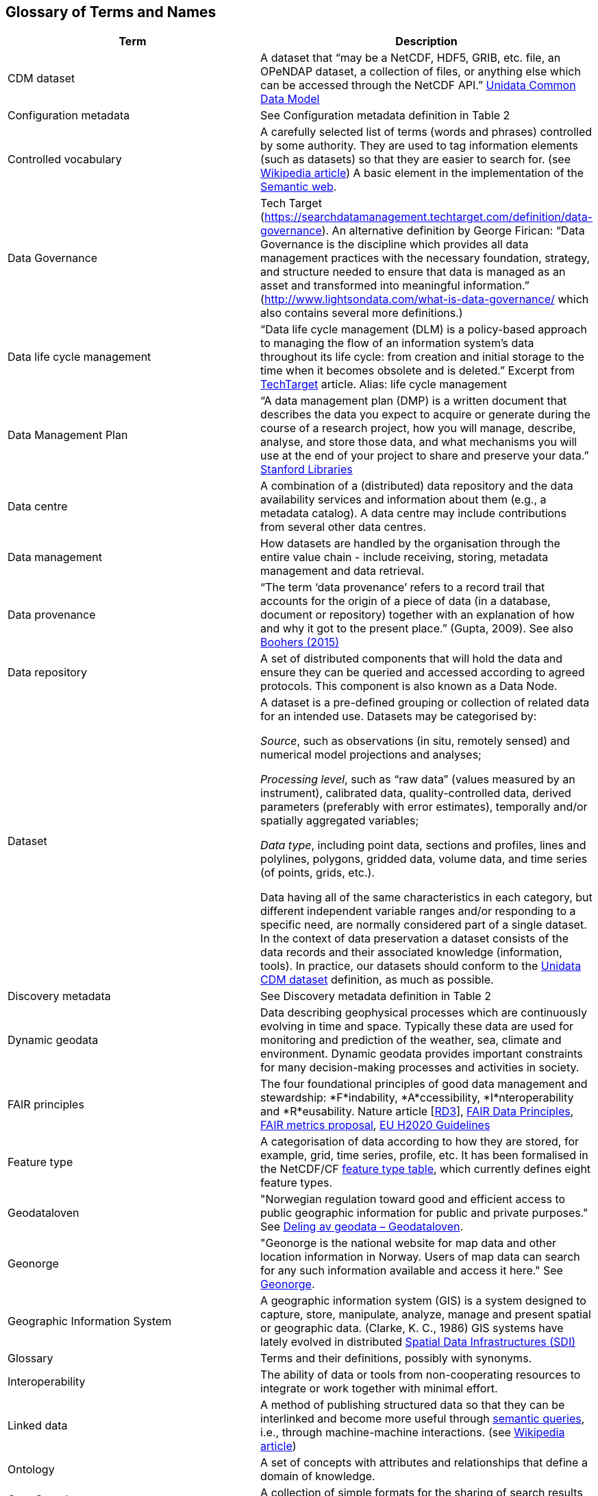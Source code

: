 [[glossary]]
== Glossary of Terms and Names 

//links to tables and other sections not updated
//there are issues with the bullet pointed list under dataset

[%header, cols=2*]
|===
|Term
|Description

|[[glossary-CMD-dataset]]CDM dataset
|A dataset that “may be a NetCDF, HDF5, GRIB, etc. file, an OPeNDAP dataset, a collection of files, or anything else which can be accessed through the NetCDF API.” https://www.unidata.ucar.edu/software/netcdf-java/v4.6/CDM/index.html[Unidata Common Data Model] 
// need link to acronyms

|[[glossary-config-metadata]]Configuration metadata
|See Configuration metadata definition in Table 2

|[[glossary-controlled-vocabulary]]Controlled vocabulary
|A carefully selected list of terms (words and phrases) controlled by some authority. They are used to tag information elements (such as datasets) so that they are easier to search for. (see https://en.wikipedia.org/wiki/Controlled_vocabulary[Wikipedia article]) A basic element in the implementation of the <<glossary-semantic-web,Semantic web>>.

|[[glossary-data-governance]]Data Governance
|Tech Target (https://searchdatamanagement.techtarget.com/definition/data-governance). An alternative definition by George Firican: “Data Governance is the discipline which provides all data management practices with the necessary foundation, strategy, and structure needed to ensure that data is managed as an asset and transformed into meaningful information.” (http://www.lightsondata.com/what-is-data-governance/ which also contains several more definitions.) 

|[[glossary-data-life-cycle-management]]Data life cycle management
|“Data life cycle management (DLM) is a policy-based approach to managing the flow of an information system's data throughout its life cycle: from creation and initial storage to the time when it becomes obsolete and is deleted.” Excerpt from https://searchstorage.techtarget.com/definition/data-life-cycle-management[TechTarget] article.
Alias: life cycle management

|[[glossary-data-management-plan]]Data Management Plan
|“A data management plan (DMP) is a written document that describes the data you expect to acquire or generate during the course of a research project, how you will manage, describe, analyse, and store those data, and what mechanisms you will use at the end of your project to share and preserve your data.” https://library.stanford.edu/research/data-management-services/data-management-plans[Stanford Libraries]

|[[glossary-data-centre]]Data centre
|A combination of a (distributed) data repository and the data availability services and information about them (e.g., a metadata catalog). A data centre may include contributions from several other data centres.  

|[[glossary-data-management]]Data management
|How datasets are handled by the organisation through the entire value chain - include receiving, storing, metadata management and data retrieval.

|[[glossary-data-provenance]]Data provenance
|“The term ‘data provenance’ refers to a record trail that accounts for the origin of a piece of data (in a database, document or repository) together with an explanation of how and why it got to the present place.” (Gupta, 2009). See also https://www.theboohers.org/2015/03/03/provenance/[Boohers (2015)]

|[[glossary-data-repository]]Data repository
|A set of distributed components that will hold the data and ensure they can be queried and accessed according to agreed protocols. This component is also known as a Data Node.

|[[glossary-dataset]]Dataset
|A dataset is a pre-defined grouping or collection of related data for an intended use. Datasets may be categorised by:

_Source_, such as observations (in situ, remotely sensed) and numerical model projections and analyses;

_Processing level_, such as “raw data” (values measured by an instrument), calibrated data, quality-controlled data, derived parameters (preferably with error estimates), temporally and/or spatially aggregated variables;

_Data type_, including point data, sections and profiles, lines and polylines, polygons, gridded data, volume data, and time series (of  points, grids, etc.).

Data having all of the same characteristics in each category, but different independent variable ranges and/or responding to a specific need, are normally considered part of a single dataset.
In the context of data preservation a dataset consists of the data records and their associated knowledge (information, tools). In practice, our datasets should conform to the <<glossary-CMD-dataset,Unidata CDM dataset>> definition, as much as possible.

|[[glossary-discovery-metadata]]Discovery metadata
|See Discovery metadata definition in Table 2

|[[glossary-dynamic-geodata]]Dynamic geodata
|Data describing geophysical processes which are continuously evolving in time and space. Typically these data are used for monitoring and prediction of the weather, sea, climate and environment. Dynamic geodata provides important constraints for many decision-making processes and activities in society. 

|[[glossary-fair-principles]]FAIR principles
|The four foundational principles of good data management and stewardship: *F*indability, *A*ccessibility, *I*nteroperability and *R*eusability. Nature article [https://www.nature.com/articles/sdata201618[RD3]], https://www.go-fair.org/fair-principles/[FAIR Data Principles], https://github.com/FAIRMetrics/Metrics[FAIR metrics proposal], https://ec.europa.eu/research/participants/data/ref/h2020/grants_manual/hi/oa_pilot/h2020-hi-oa-data-mgt_en.pdf[EU H2020 Guidelines]

|[[glossary-feature-type]]Feature type
|A categorisation of data according to how they are stored, for example, grid, time series, profile, etc. It has been formalised in the NetCDF/CF https://www.nodc.noaa.gov/data/formats/netcdf/v2.0/#templatesexamples[feature type table], which currently defines eight feature types. 
//need internal link to acronym-document

|[[glossary-geodataloven]]Geodataloven
|"Norwegian regulation toward good and efficient access to public geographic information for public and private purposes." See link:https://www.regjeringen.no/no/tema/plan-bygg-og-eiendom/plan-og-bygningsloven/kart/geodataloven/id749728/[Deling av geodata – Geodataloven].

|[[glossary-geonorge]]Geonorge
|"Geonorge is the national website for map data and other location information in Norway. Users of map data can search for any such information available and access it here." See https://www.geonorge.no/en/[Geonorge]. 

|[[glossary-geographic-information-system]]Geographic Information System
|A geographic information system (GIS) is a system designed to capture, store, manipulate, analyze, manage and present spatial or geographic data. (Clarke, K. C., 1986)
GIS systems have lately evolved in distributed <<glossary-spatial-data-infrastructure,Spatial Data Infrastructures (SDI)>>

|[[glossary-glossary]]Glossary
|Terms and their definitions, possibly with synonyms.

|[[glossary-interoperability]]Interoperability
|The ability of data or tools from non-cooperating resources to integrate or work together with minimal effort.

|[[glossary-linked-data]]Linked data
|A method of publishing structured data so that they can be interlinked and become more useful through https://en.wikipedia.org/wiki/Semantic_query[semantic queries], i.e., through machine-machine interactions. (see https://en.wikipedia.org/wiki/Linked_data[Wikipedia article])

|[[glossary-ontology]]Ontology
|A set of concepts with attributes and relationships that define a domain of knowledge. 

|[[glossary-opensearch]]OpenSearch
|A collection of simple formats for the sharing of search results (https://github.com/dewitt/opensearch[OpenSearch])

|[[glossary-product]]Product
|"Product" is not a uniquely defined term among the various providers of dynamical geodata, either nationally or internationally. It is often used synonymously with "dataset." For the sake of clarity, "product" is not used in this handbook. The term "dataset" is adequate for our purpose. 

|[[glossary-semantic-web]]Semantic web
|“The Semantic Web provides a common framework that allows data to be shared and reused across application, enterprise, and community boundaries". https://www.w3.org/2001/sw/[W3C] (see https://en.wikipedia.org/wiki/Semantic_Web[Wikipedia article])

|[[glossary-site-metadata]]Site metadata
|See Site metadata definition in Table 2
//needs internal link

|[[glossary-spatial-data-infrastructure]]Spatial Data Infrastructure
|"Spatial Data Infrastructure (SDI) is defined as a framework of policies, institutional arrangements. technologies, data, and people that enables the sharing and effective usage of geographic information by standardising formats and protocols for access and interoperability." (Tonchovska et al, 2012). SDI has evolved from <<glossary-geographic-information-system,GIS>>. Among the largest implementations are: NSDI in the USA, INSPIRE in Europe and UNSDI as an effort by the United Nations. For areas in the Arctic, there is https://arctic-sdi.org/[arctic-sdi.org].

|[[glossary-unified-data-management]]Unified data management
|A common approach to data management in a grouping of separate data management enterprises.

|[[glossary-use-metadata]]Use metadata
|See Use metadata definition in Table 2
//needs internal link

|[[glossary-webportal]]Web portal
|A central website where all users can search, browse, access, transform, display and download datasets irrespective of the data repository in which the data are held.

|[[glossary-webservice]]Web service
|Web services are used to communicate metadata, data and to offer processing services. Much effort has been put on standardisation of web services to ensure they are reusable in different contexts. In contrast to web applications, web services communicate with other programs, instead of interactively with users. (See https://techterms.com/definition/web_service[TechTerms article])

|[[glossary-workflow-management]]Workflow management
|Workflow management is the process of tracking data, software and other actions on data into a new form of the data. It is related to data provenance, but is usually used in the context of <<glossary-scientific-workflow-management-systems,workflow management systems>>.

|[[glossary-scientific-workflow-management-system]](Scientific) Workflow management systems
|A scientific workflow system is a specialised form of a workflow management system designed specifically to compose and execute a series of computational or data manipulation steps, or workflow, in a scientific application. (https://en.wikipedia.org/wiki/Scientific_workflow_system[Wikipedia]) As of today, many different frameworks exist with their own proprietary languages, these might eventually get connected by using a https://www.commonwl.org/[common workflow definition language].
|===
